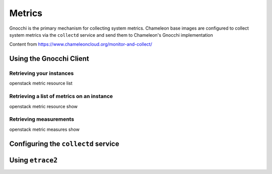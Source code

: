 =========================
Metrics
=========================

Gnocchi is the primary mechanism for collecting system metrics. Chameleon base images are configured to collect system metrics via the ``collectd`` service and send them to Chameleon's Gnocchi implementation

Content from https://www.chameleoncloud.org/monitor-and-collect/

_________________________
Using the Gnocchi Client
_________________________

Retrieving your instances
=========================

openstack metric resource list

Retrieving a list of metrics on an instance
===========================================

openstack metric resource show

Retrieving measurements
=======================

openstack metric measures show


____________________________________
Configuring the ``collectd`` service
____________________________________


____________________________________
Using ``etrace2``
____________________________________
